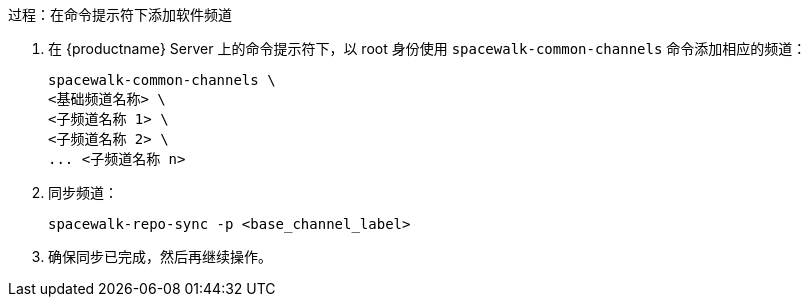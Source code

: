 .过程：在命令提示符下添加软件频道
. 在 {productname} Server 上的命令提示符下，以 root 身份使用 [command]``spacewalk-common-channels`` 命令添加相应的频道：
+
----
spacewalk-common-channels \
<基础频道名称> \
<子频道名称 1> \
<子频道名称 2> \
... <子频道名称 n>
----
. 同步频道：
+
----
spacewalk-repo-sync -p <base_channel_label>
----
. 确保同步已完成，然后再继续操作。
